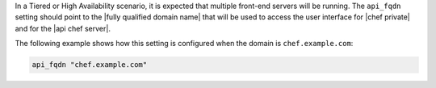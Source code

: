 .. The contents of this file may be included in multiple topics.
.. This file should not be changed in a way that hinders its ability to appear in multiple documentation sets.

In a Tiered or High Availability scenario, it is expected that multiple front-end servers will be running. The ``api_fqdn`` setting should point to the |fully qualified domain name| that will be used to access the user interface for |chef private| and for the |api chef server|.

The following example shows how this setting is configured when the domain is ``chef.example.com``:

.. code-block:: ruby

   api_fqdn "chef.example.com"

